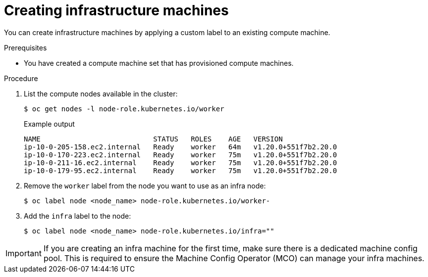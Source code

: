 // Module included in the following assemblies:
//
// * machine_management/creating-infrastructure-machinesets.adoc

[id="creating-infra-machines-from-compute_{context}"]
= Creating infrastructure machines

You can create infrastructure machines by applying a custom label to an existing compute machine.

.Prerequisites

* You have created a compute machine set that has provisioned compute machines.

.Procedure

. List the compute nodes available in the cluster:
+
[source,terminal]
----
$ oc get nodes -l node-role.kubernetes.io/worker
----
+
.Example output
[source,terminal]
+
----
NAME                           STATUS   ROLES    AGE   VERSION
ip-10-0-205-158.ec2.internal   Ready    worker   64m   v1.20.0+551f7b2.20.0
ip-10-0-170-223.ec2.internal   Ready    worker   75m   v1.20.0+551f7b2.20.0
ip-10-0-211-16.ec2.internal    Ready    worker   75m   v1.20.0+551f7b2.20.0
ip-10-0-179-95.ec2.internal    Ready    worker   75m   v1.20.0+551f7b2.20.0
----

. Remove the `worker` label from the node you want to use as an infra node:
+
[source,terminal]
----
$ oc label node <node_name> node-role.kubernetes.io/worker-
----

. Add the `infra` label to the node:
+
[source,terminal]
----
$ oc label node <node_name> node-role.kubernetes.io/infra=""
----

[IMPORTANT]
====
If you are creating an infra machine for the first time, make sure there is a dedicated machine config pool. This is required to ensure the Machine Config Operator (MCO) can manage your infra machines.
====
